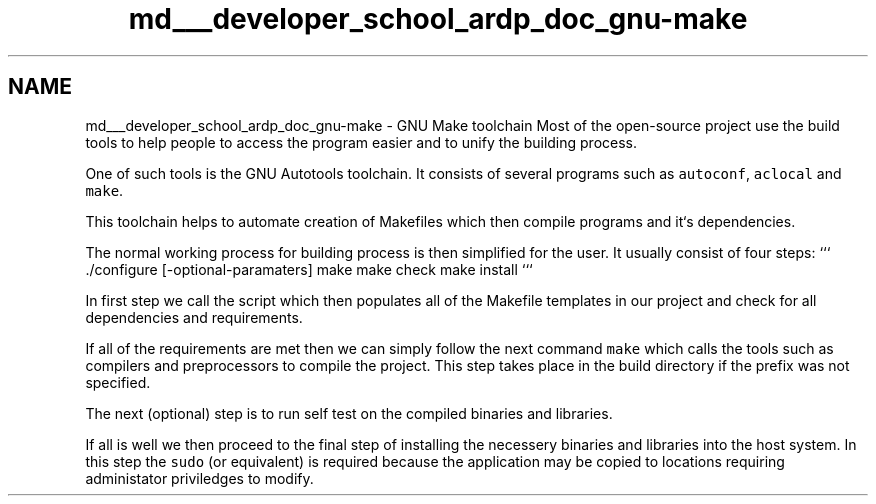.TH "md___developer_school_ardp_doc_gnu-make" 3 "Tue Apr 26 2016" "Version 2.2.1" "ARDP" \" -*- nroff -*-
.ad l
.nh
.SH NAME
md___developer_school_ardp_doc_gnu-make \- GNU Make toolchain 
Most of the open-source project use the build tools to help people to access the program easier and to unify the building process\&.
.PP
One of such tools is the GNU Autotools toolchain\&. It consists of several programs such as \fCautoconf\fP, \fCaclocal\fP and \fCmake\fP\&.
.PP
This toolchain helps to automate creation of Makefiles which then compile programs and it`s dependencies\&.
.PP
The normal working process for building process is then simplified for the user\&. It usually consist of four steps: ``` \&./configure [-optional-paramaters] make make check make install ```
.PP
In first step we call the script which then populates all of the Makefile templates in our project and check for all dependencies and requirements\&.
.PP
If all of the requirements are met then we can simply follow the next command \fCmake\fP which calls the tools such as compilers and preprocessors to compile the project\&. This step takes place in the build directory if the prefix was not specified\&.
.PP
The next (optional) step is to run self test on the compiled binaries and libraries\&.
.PP
If all is well we then proceed to the final step of installing the necessery binaries and libraries into the host system\&. In this step the \fCsudo\fP (or equivalent) is required because the application may be copied to locations requiring administator priviledges to modify\&. 
